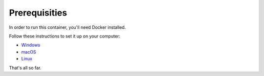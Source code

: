 ==============
Prerequisities
==============

In order to run this container, you'll need Docker installed.

Follow these instructions to set it up on your computer:

- `Windows <https://docs.docker.com/docker-for-windows/install/>`_
- `macOS <https://docs.docker.com/docker-for-mac/install/>`_
- `Linux <https://docs.docker.com/install/linux/docker-ce/ubuntu/>`_

That's all so far.
